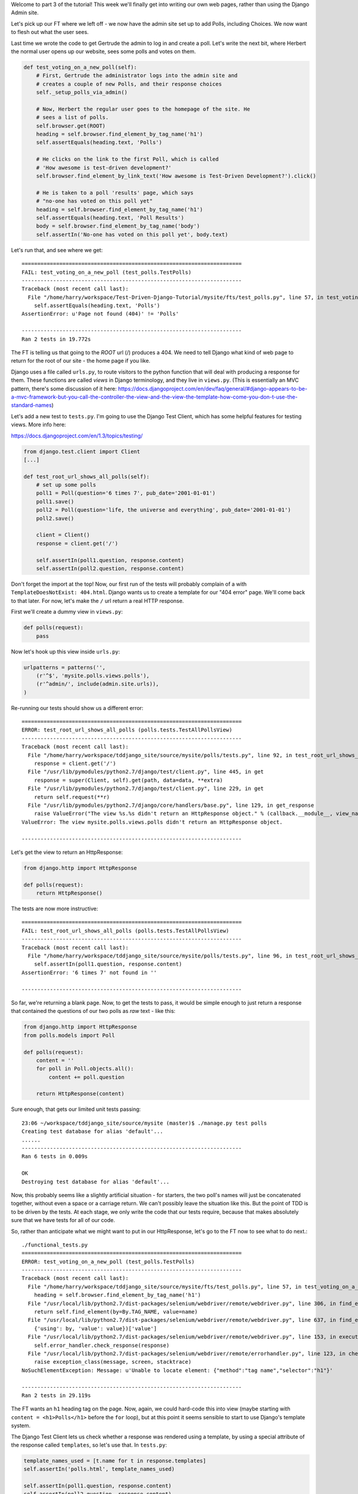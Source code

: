 Welcome to part 3 of the tutorial!  This week we'll finally get into writing
our own web pages, rather than using the Django Admin site.

Let's pick up our FT where we left off - we now have the admin site set up to
add Polls, including Choices.  We now want to flesh out what the user sees.

Last time we wrote the code to get Gertrude the admin to log in and create a 
poll.  Let's write the next bit, where Herbert the normal user opens up our
website, sees some polls and votes on them.

.. sourcecode:: python

    def test_voting_on_a_new_poll(self):
        # First, Gertrude the administrator logs into the admin site and
        # creates a couple of new Polls, and their response choices
        self._setup_polls_via_admin()

        # Now, Herbert the regular user goes to the homepage of the site. He
        # sees a list of polls.
        self.browser.get(ROOT)
        heading = self.browser.find_element_by_tag_name('h1')
        self.assertEquals(heading.text, 'Polls')

        # He clicks on the link to the first Poll, which is called
        # 'How awesome is test-driven development?'
        self.browser.find_element_by_link_text('How awesome is Test-Driven Development?').click()

        # He is taken to a poll 'results' page, which says
        # "no-one has voted on this poll yet"
        heading = self.browser.find_element_by_tag_name('h1')
        self.assertEquals(heading.text, 'Poll Results')
        body = self.browser.find_element_by_tag_name('body')
        self.assertIn('No-one has voted on this poll yet', body.text)

Let's run that, and see where we get::

    ======================================================================
    FAIL: test_voting_on_a_new_poll (test_polls.TestPolls)
    ----------------------------------------------------------------------
    Traceback (most recent call last):
      File "/home/harry/workspace/Test-Driven-Django-Tutorial/mysite/fts/test_polls.py", line 57, in test_voting_on_a_new_poll
        self.assertEquals(heading.text, 'Polls')
    AssertionError: u'Page not found (404)' != 'Polls'

    ----------------------------------------------------------------------
    Ran 2 tests in 19.772s


The FT is telling us that going to the `ROOT` url (/) produces a 404. We need to tell
Django what kind of web page to return for the root of our site - the home page if 
you like.

Django uses a file called ``urls.py``, to route visitors to the python function that
will deal with producing a response for them.  These functions are called `views` in
Django terminology, and they live in ``views.py``. (This is essentially an MVC pattern, there's some discussion of it here: https://docs.djangoproject.com/en/dev/faq/general/#django-appears-to-be-a-mvc-framework-but-you-call-the-controller-the-view-and-the-view-the-template-how-come-you-don-t-use-the-standard-names) 

Let's add a new test to ``tests.py``.  I'm going to use the Django Test Client, which
has some helpful features for testing views.  More info here:

https://docs.djangoproject.com/en/1.3/topics/testing/

.. sourcecode:: python

    from django.test.client import Client
    [...]

    def test_root_url_shows_all_polls(self):
        # set up some polls
        poll1 = Poll(question='6 times 7', pub_date='2001-01-01')
        poll1.save()
        poll2 = Poll(question='life, the universe and everything', pub_date='2001-01-01')
        poll2.save()

        client = Client()
        response = client.get('/')

        self.assertIn(poll1.question, response.content)
        self.assertIn(poll2.question, response.content)

Don't forget the import at the top!  Now, our first run of the tests will probably 
complain of a with ``TemplateDoesNotExist: 404.html``.  Django wants us to create a
template for our "404 error" page.  We'll come back to that later.  For now, let's
make the ``/`` url return a real HTTP response.
 
First we'll create a dummy view in ``views.py``:

.. sourcecode:: python

    def polls(request):
        pass

Now let's hook up this view inside ``urls.py``:

.. sourcecode:: python

    urlpatterns = patterns('',
        (r'^$', 'mysite.polls.views.polls'),
        (r'^admin/', include(admin.site.urls)),
    )

Re-running our tests should show us a different error::

    ======================================================================
    ERROR: test_root_url_shows_all_polls (polls.tests.TestAllPollsView)
    ----------------------------------------------------------------------
    Traceback (most recent call last):
      File "/home/harry/workspace/tddjango_site/source/mysite/polls/tests.py", line 92, in test_root_url_shows_all_polls
        response = client.get('/')
      File "/usr/lib/pymodules/python2.7/django/test/client.py", line 445, in get
        response = super(Client, self).get(path, data=data, **extra)
      File "/usr/lib/pymodules/python2.7/django/test/client.py", line 229, in get
        return self.request(**r)
      File "/usr/lib/pymodules/python2.7/django/core/handlers/base.py", line 129, in get_response
        raise ValueError("The view %s.%s didn't return an HttpResponse object." % (callback.__module__, view_name))
    ValueError: The view mysite.polls.views.polls didn't return an HttpResponse object.

    ----------------------------------------------------------------------

Let's get the view to return an HttpResponse:

.. sourcecode:: python

    from django.http import HttpResponse

    def polls(request):
        return HttpResponse()

The tests are now more instructive::

    ======================================================================
    FAIL: test_root_url_shows_all_polls (polls.tests.TestAllPollsView)
    ----------------------------------------------------------------------
    Traceback (most recent call last):
      File "/home/harry/workspace/tddjango_site/source/mysite/polls/tests.py", line 96, in test_root_url_shows_all_polls
        self.assertIn(poll1.question, response.content)
    AssertionError: '6 times 7' not found in ''

    ----------------------------------------------------------------------

So far, we're returning a blank page.  Now, to get the tests to pass, it would
be simple enough to just return a response that contained the questions of our two
polls as `raw` text - like this:

.. sourcecode:: python

    from django.http import HttpResponse
    from polls.models import Poll

    def polls(request):
        content = ''
        for poll in Poll.objects.all():
            content += poll.question

        return HttpResponse(content)

Sure enough, that gets our limited unit tests passing::

    23:06 ~/workspace/tddjango_site/source/mysite (master)$ ./manage.py test polls
    Creating test database for alias 'default'...
    ......
    ----------------------------------------------------------------------
    Ran 6 tests in 0.009s

    OK
    Destroying test database for alias 'default'...


Now, this probably seems like a slightly artificial situation - for starters, the two
poll's names will just be concatenated together, without even a space or a carriage
return. We can't possibly leave the situation like this.  But the point of TDD is to
be driven by the tests.  At each stage, we only write the code that our tests require,
because that makes absolutely sure that we have tests for all of our code.

So, rather than anticipate what we might want to put in our HttpResponse, let's go to the FT now to see what to do next.::

    ./functional_tests.py
    ======================================================================
    ERROR: test_voting_on_a_new_poll (test_polls.TestPolls)
    ----------------------------------------------------------------------
    Traceback (most recent call last):
      File "/home/harry/workspace/tddjango_site/source/mysite/fts/test_polls.py", line 57, in test_voting_on_a_new_poll
        heading = self.browser.find_element_by_tag_name('h1')
      File "/usr/local/lib/python2.7/dist-packages/selenium/webdriver/remote/webdriver.py", line 306, in find_element_by_tag_name
        return self.find_element(by=By.TAG_NAME, value=name)
      File "/usr/local/lib/python2.7/dist-packages/selenium/webdriver/remote/webdriver.py", line 637, in find_element
        {'using': by, 'value': value})['value']
      File "/usr/local/lib/python2.7/dist-packages/selenium/webdriver/remote/webdriver.py", line 153, in execute
        self.error_handler.check_response(response)
      File "/usr/local/lib/python2.7/dist-packages/selenium/webdriver/remote/errorhandler.py", line 123, in check_response
        raise exception_class(message, screen, stacktrace)
    NoSuchElementException: Message: u'Unable to locate element: {"method":"tag name","selector":"h1"}' 

    ----------------------------------------------------------------------
    Ran 2 tests in 29.119s


The FT wants an ``h1`` heading tag on the page.  Now, again, we could hard-code this
into view (maybe starting with ``content = <h1>Polls</h1>`` before the ``for`` loop),
but at this point it seems sensible to start to use Django's template system.

The Django Test Client lets us check whether a response was rendered using a
template, by using a special attribute of the response called ``templates``,
so let's use that.  In ``tests.py``:

.. sourcecode:: python

        template_names_used = [t.name for t in response.templates]
        self.assertIn('polls.html', template_names_used)

        self.assertIn(poll1.question, response.content)
        self.assertIn(poll2.question, response.content)


Testing ``./manage.py test polls``::
 
    ======================================================================
    FAIL: test_root_url_shows_all_polls (polls.tests.TestAllPollsView)
    ----------------------------------------------------------------------
    Traceback (most recent call last):
      File "/home/harry/workspace/tddjango_site/source/mysite/polls/tests.py", line 94, in test_root_url_shows_all_polls
        self.assertIn('polls.html', response.templates)
    AssertionError: 'polls.html' not found in []

    ----------------------------------------------------------------------
    Ran 6 tests in 0.009s

So let's now create our template::

    mkdir mysite/polls/templates
    touch mysite/polls/templates/polls.html

Edit it with your favourite editor, 
    
.. sourcecode:: html+django

    <html>
      <body>
        <h1>Polls</h1>
        {% for poll in polls %}
          {{ poll.question }}
        {% endfor %}
      </body>
    </hml>

You'll probably recognise this as being essentially standard HTML, intermixed with
some special django control codes.  These are either surrounded with
``{%`` - ``%}``, for flow control - like a `for` loop in this case, and ``{{``
- ``}}`` for printing variables.  You can find out more about the Django template
  language here:

 https://docs.djangoproject.com/en/1.3/topics/templates/ 

 Let's rewrite our code to use this template.  For this we can use the Django
 ``render`` function, which takes the request and the name of the template:

.. sourcecode:: python

    from django.shortcuts import render
    from polls.models import Poll

    def polls(request):
        content = ''
        for poll in Poll.objects.all():
            content += poll.question

        return render(request, 'polls.html')

Our last unit test error was that we weren't using a template - let's see if this
fixes it::

    ======================================================================
    FAIL: test_root_url_shows_all_polls (polls.tests.TestAllPollsView)
    ----------------------------------------------------------------------
    Traceback (most recent call last):
      File "/home/harry/workspace/tddjango_site/source/mysite/polls/tests.py", line 97, in test_root_url_shows_all_polls
        self.assertIn(poll1.question, response.content)
    AssertionError: '6 times 7' not found in '<html>\n  <body>\n    <h1>Polls</h1>\n    \n  </body>\n</hml>\n'

    ----------------------------------------------------------------------

Sure does!  Unfortunately, we've lost our Poll questions from the response
content...

Looking at the template code, you can see that we want to iterate through a
variable called ``polls``.  The way we pass this into a template is via a
special kind of dictionary called a `context`.  The Django test client also
lets us check on what context objects were used in rendering a response, so
we can write a test for that too:

.. sourcecode:: python

        client = Client()
        response = client.get('/')

        template_names_used = [t.name for t in response.templates]
        self.assertIn('polls.html', template_names_used)

        polls_in_context = response.context['polls']
        self.assertEquals(list(polls_in_context), [poll1, poll2])

        self.assertIn(poll1.question, response.content)
        self.assertIn(poll2.question, response.content)


Now, re-running the tests gives us::

    ======================================================================
    ERROR: test_root_url_shows_all_polls (polls.tests.TestAllPollsView)
    ----------------------------------------------------------------------
    Traceback (most recent call last):
      File "/home/harry/workspace/tddjango_site/source/mysite/polls/tests.py", line 97, in test_root_url_shows_all_polls
        polls_in_context = response.context['polls']
      File "/usr/lib/pymodules/python2.7/django/template/context.py", line 60, in __getitem__
        raise KeyError(key)
    KeyError: 'polls'

    ----------------------------------------------------------------------
    Ran 6

Essentially, we never passed any 'polls' to our template.  Let's add them,
but make them empty - again, the idea is to make the minimal change to move
the test forwards:

.. sourcecode:: python

    def polls(request):
        content = ''
        for poll in Poll.objects.all():
            content += poll.question

        context = {'polls': []}
        return render(request, 'polls.html', context)

Now the unit tests say::

    ======================================================================
    FAIL: test_root_url_shows_all_polls (polls.tests.TestAllPollsView)
    ----------------------------------------------------------------------
    Traceback (most recent call last):
      File "/home/harry/workspace/tddjango_site/source/mysite/polls/tests.py", line 98, in test_root_url_shows_all_polls
        self.assertEquals(list(polls_in_context), [poll1, poll2])
    AssertionError: Lists differ: [] != [<Poll: 6 times 7>, <Poll: lif...

    Second list contains 2 additional elements.
    First extra element 0:
    6 times 7

    - []
    + [<Poll: 6 times 7>, <Poll: life, the universe and everything>]

    ----------------------------------------------------------------------



Notice the way we've had to call ``list`` on ``polls_in_context`` - that's
because Django queries return special ``QuerySet`` objects, which, although
they behave like lists, don't quite compare equal like them.

Let's fix our code so the tests pass:

.. sourcecode:: python

    from django.shortcuts import render
    from polls.models import Poll

    def polls(request):
        context = {'polls': Poll.objects.all()}
        return render(request, 'polls.html', context)

Ta-da!::

    ......
    ----------------------------------------------------------------------
    Ran 6 tests in 0.011s

    OK


